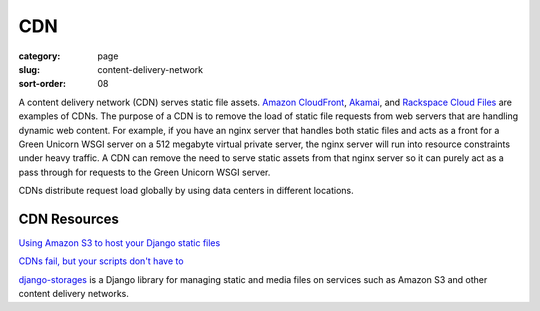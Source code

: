 CDN
===

:category: page
:slug: content-delivery-network
:sort-order: 08

A content delivery network (CDN) serves static file assets. 
`Amazon CloudFront <http://aws.amazon.com/cloudfront/>`_,
`Akamai <http://www.akamai.com/>`_, and 
`Rackspace Cloud Files <http://www.rackspace.com/cloud/public/files/>`_ 
are examples of CDNs. The purpose of a CDN is to remove the load of static
file requests from web servers that are handling dynamic web content. For
example, if you have an nginx server that handles both static files and 
acts as a front for a Green Unicorn WSGI server on a 512 megabyte 
virtual private server, the nginx server will run into resource 
constraints under heavy traffic. A CDN can remove the need to serve static
assets from that nginx server so it can purely act as a pass through for 
requests to the Green Unicorn WSGI server.

CDNs distribute request load globally by using data centers in different 
locations.


CDN Resources
-------------
`Using Amazon S3 to host your Django static files <http://blog.doismellburning.co.uk/2012/07/14/using-amazon-s3-to-host-your-django-static-files/>`_

`CDNs fail, but your scripts don't have to <http://www.hanselman.com/blog/CDNsFailButYourScriptsDontHaveToFallbackFromCDNToLocalJQuery.aspx>`_

`django-storages <http://django-storages.readthedocs.org/en/latest/>`_ is 
a Django library for managing static and media files on services such as
Amazon S3 and other content delivery networks.

